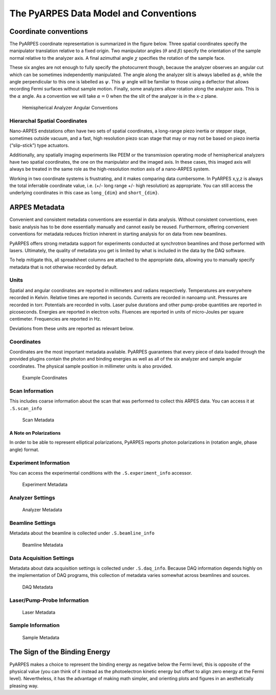 The PyARPES Data Model and Conventions
======================================

Coordinate conventions
----------------------

The PyARPES coordinate representation is summarized in the figure below.
Three spatial coordinates specify the manipulator translation relative
to a fixed origin. Two manipulator angles (:math:`\theta` and
:math:`\beta`) specify the orientation of the sample normal relative to
the analyzer axis. A final azimuthal angle :math:`\chi` specifies the
rotation of the sample face.

These six angles are not enough to fully specify the photocurrent
though, because the analyzer observes an angular cut which can be
sometimes independently manipulated. The angle along the analyzer slit
is always labelled as :math:`\phi`, while the angle perpendicular to
this one is labelled as :math:`\psi`. This :math:`\psi` angle will be
familiar to those using a deflector that allows recording Fermi surfaces
without sample motion. Finally, some analyzers allow rotation along the
analyzer axis. This is the :math:`\alpha` angle. As a convention we will
take :math:`\alpha=0` when the the slit of the analyzer is in the x-z
plane.

.. figure:: _static/angle-conventions.png
   :alt: Hemispherical Analyzer Angular Conventions

   Hemispherical Analyzer Angular Conventions

Hierarchal Spatial Coordinates
~~~~~~~~~~~~~~~~~~~~~~~~~~~~~~

Nano-ARPES endstations often have two sets of spatial coordinates, a
long-range piezo inertia or stepper stage, sometimes outside vacuum, and
a fast, high resolution piezo scan stage that may or may not be based on
piezo inertia (“slip-stick”) type actuators.

Additionally, any spatially imaging experiments like PEEM or the
transmission operating mode of hemispherical analyzers have two spatial
coordinates, the one on the manipulator and the imaged axis. In these
cases, this imaged axis will always be treated in the same role as the
high-resolution motion axis of a nano-ARPES system.

Working in two coordinate systems is frustrating, and it makes comparing
data cumbersome. In PyARPES x,y,z is always the total inferrable
coordinate value, i.e. (+/- long range +/- high resolution) as
appropriate. You can still access the underlying coordinates in this
case as ``long_{dim}`` and ``short_{dim}``.

ARPES Metadata
--------------

Convenient and consistent metadata conventions are essential in data
analysis. Without consistent conventions, even basic analysis has to be
done essentially manually and cannot easily be reused. Furthermore,
offering convenient conventions for metadata reduces friction inherent
in starting analysis for on data from new beamlines.

PyARPES offers strong metadata support for experiments conducted at
synchrotron beamlines and those performed with lasers. Ultimately, the
quality of metadata you get is limited by what is included in the data
by the DAQ software.

To help mitigate this, all spreadsheet columns are attached to the
appropriate data, allowing you to manually specify metadata that is not
otherwise recorded by default.

Units
~~~~~

Spatial and angular coordinates are reported in millimeters and radians
respectively. Temperatures are everywhere recorded in Kelvin. Relative
times are reported in seconds. Currents are recorded in nanoamp unit.
Pressures are recorded in torr. Potentials are recorded in volts. Laser
pulse durations and other pump-probe quantities are reported in
picoseconds. Energies are reported in electron volts. Fluences are
reported in units of micro-Joules per square centimeter. Frequencies are
reported in Hz.

Deviations from these units are reported as relevant below.

Coordinates
~~~~~~~~~~~

Coordinates are the most important metadata available. PyARPES
guarantees that every piece of data loaded through the provided plugins
contain the photon and binding energies as well as all of the six
analyzer and sample angular coordinates. The physical sample position in
millimeter units is also provided.

.. figure:: _static/coords-info.png
   :alt: Example Coordinates

   Example Coordinates

Scan Information
~~~~~~~~~~~~~~~~

This includes coarse information about the scan that was performed to
collect this ARPES data. You can access it at ``.S.scan_info``

.. figure:: _static/scan-info.png
   :alt: Scan Metadata

   Scan Metadata

A Note on Polarizations
^^^^^^^^^^^^^^^^^^^^^^^

In order to be able to represent elliptical polarizations, PyARPES
reports photon polarizations in (rotation angle, phase angle) format.

Experiment Information
~~~~~~~~~~~~~~~~~~~~~~

You can access the experimental conditions with the
``.S.experiment_info`` accessor.

.. figure:: _static/experiment-info.png
   :alt: Experiment Metadata

   Experiment Metadata

Analyzer Settings
~~~~~~~~~~~~~~~~~

.. figure:: _static/analyzer-info.png
   :alt: Analyzer Metadata

   Analyzer Metadata

Beamline Settings
~~~~~~~~~~~~~~~~~

Metadata about the beamline is collected under ``.S.beamline_info``

.. figure:: _static/beamline-info.png
   :alt: Beamline Metadata

   Beamline Metadata

Data Acquisition Settings
~~~~~~~~~~~~~~~~~~~~~~~~~

Metadata about data acquisition settings is collected under
``.S.daq_info``. Because DAQ information depends highly on the
implementation of DAQ programs, this collection of metadata varies
somewhat across beamlines and sources.

.. figure:: _static/daq-info.png
   :alt: DAQ Metadata

   DAQ Metadata

Laser/Pump-Probe Information
~~~~~~~~~~~~~~~~~~~~~~~~~~~~

.. figure:: _static/laser-info.png
   :alt: Laser Metadata

   Laser Metadata

Sample Information
~~~~~~~~~~~~~~~~~~

.. figure:: _static/sample-info.png
   :alt: Sample Metadata

   Sample Metadata

The Sign of the Binding Energy
------------------------------

PyARPES makes a choice to represent the binding energy as negative below
the Fermi level, this is opposite of the physical value (you can think
of it instead as the photoelectron kinetic energy but offset to align
zero energy at the Fermi level). Nevertheless, it has the advantage of
making math simpler, and orienting plots and figures in an aesthetically
pleasing way.
